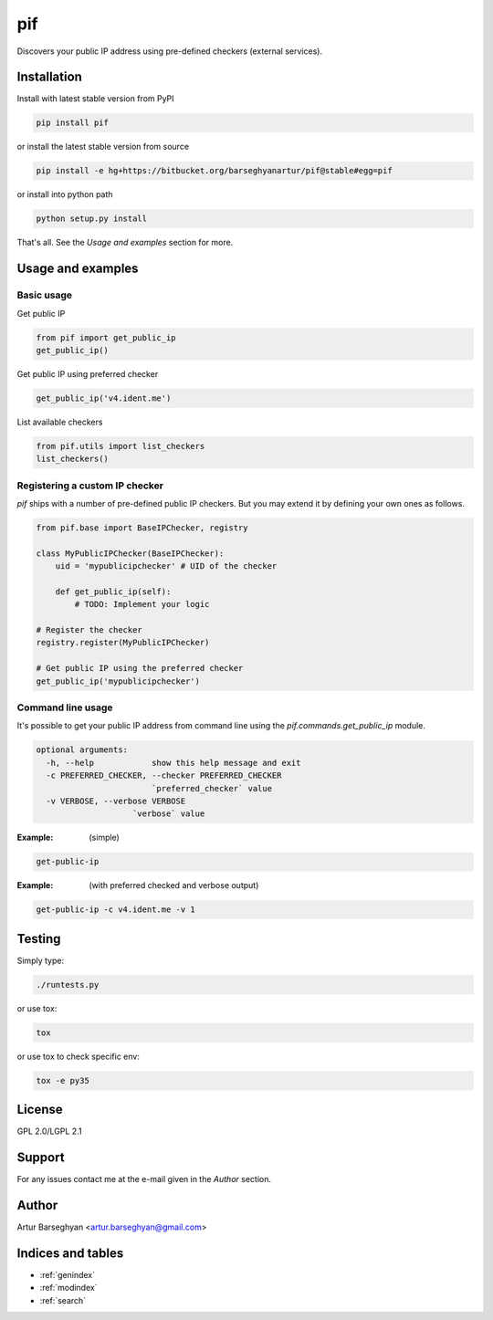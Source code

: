 ===
pif
===
Discovers your public IP address using pre-defined checkers (external services).

Installation
============
Install with latest stable version from PyPI

.. code-block:: sh

    pip install pif

or install the latest stable version from source

.. code-block:: sh

    pip install -e hg+https://bitbucket.org/barseghyanartur/pif@stable#egg=pif

or install into python path

.. code-block:: sh

    python setup.py install

That's all. See the `Usage and examples` section for more.

Usage and examples
==================
Basic usage
-----------
Get public IP

.. code-block:: python

    from pif import get_public_ip
    get_public_ip()

Get public IP using preferred checker

.. code-block:: python

    get_public_ip('v4.ident.me')

List available checkers

.. code-block:: python

    from pif.utils import list_checkers
    list_checkers()

Registering a custom IP checker
-------------------------------
`pif` ships with a number of pre-defined public IP checkers. But you may extend
it by defining your own ones as follows.

.. code-block:: python

    from pif.base import BaseIPChecker, registry

    class MyPublicIPChecker(BaseIPChecker):
        uid = 'mypublicipchecker' # UID of the checker

        def get_public_ip(self):
            # TODO: Implement your logic

    # Register the checker
    registry.register(MyPublicIPChecker)

    # Get public IP using the preferred checker
    get_public_ip('mypublicipchecker')

Command line usage
------------------
It's possible to get your public IP address from command line using the
`pif.commands.get_public_ip` module.

.. code-block:: text

    optional arguments:
      -h, --help            show this help message and exit
      -c PREFERRED_CHECKER, --checker PREFERRED_CHECKER
                            `preferred_checker` value
      -v VERBOSE, --verbose VERBOSE
                        `verbose` value

:Example: (simple)

.. code-block:: sh

    get-public-ip

:Example: (with preferred checked and verbose output)

.. code-block:: sh

    get-public-ip -c v4.ident.me -v 1

Testing
=======
Simply type:

.. code-block:: sh

    ./runtests.py

or use tox:

.. code-block:: sh

    tox

or use tox to check specific env:

.. code-block:: sh

    tox -e py35

License
=======
GPL 2.0/LGPL 2.1

Support
=======
For any issues contact me at the e-mail given in the `Author` section.

Author
======
Artur Barseghyan <artur.barseghyan@gmail.com>

Indices and tables
==================================

* :ref:`genindex`
* :ref:`modindex`
* :ref:`search`
